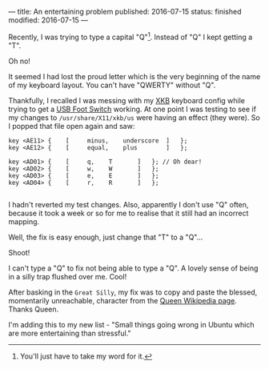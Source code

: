 ---
title: An entertaining problem
published: 2016-07-15
status: finished
modified: 2016-07-15
---

Recently, I was trying to type a capital "Q"[1]. Instead of "Q" I kept getting a "T".

Oh no!

It seemed I had lost the proud letter which is the very beginning of the name of my keyboard layout. You can't have "QWERTY" without "Q".

Thankfully, I recalled I was messing with my [[https://en.wikipedia.org/wiki/X_keyboard_extension][XKB]] keyboard config while trying to get a [[./footpedal.html][USB Foot Switch]] working. At one point I was testing to see if my changes to =/usr/share/X11/xkb/us= were having an effect (they were). So I popped that file open again and saw:


#+BEGIN_SRC
    key <AE11> {	[     minus,	underscore	]	};
    key <AE12> {	[     equal,	plus		]	};

    key <AD01> {	[	  q,	T		]	}; // Oh dear!
    key <AD02> {	[	  w,	W		]	};
    key <AD03> {	[	  e,	E		]	};
    key <AD04> {	[	  r,	R		]	};

#+END_SRC

I hadn't reverted my test changes. Also, apparently I don't use "Q" often, because it took a week or so for me to realise that it still had an incorrect mapping.

Well, the fix is easy enough, just change that "T" to a "Q"...

Shoot!

I can't type a "Q" to fix not being able to type a "Q". A lovely sense of being in a silly trap flushed over me. Cool!

After basking in the ~Great Silly~, my fix was to copy and paste the blessed, momentarily unreachable, character from the [[https://en.wikipedia.org/wiki/Queen_(band)][Queen Wikipedia page]]. Thanks Queen.

I'm adding this to my new list - "Small things going wrong in Ubuntu which are more entertaining than stressful."

[1] You'll just have to take my word for it.
